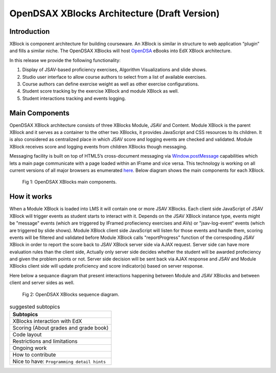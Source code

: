 .. _Architecture:

=============================================
OpenDSAX XBlocks Architecture (Draft Version)
=============================================

------------
Introduction
------------
XBlock is component architecture for building courseware. An XBlock is similar in structure to web application “plugin” and fills a similar niche. The OpenDSAX XBlocks will host `OpenDSA <http://algoviz.org/OpenDSA/>`_ eBooks into EdX XBlock architecture.

In this release we provide the following functionality:

#. Display of JSAV-based proficiency exercises, Algorithm Visualizations and slide shows.
#. Studio user interface to allow course authors to select from a list of available exercises.
#. Course authors can define exercise weight as well as other exercise configurations.
#. Student score tracking by the exercise XBlock and module XBlock as well.
#. Student interactions tracking and events logging.


---------------
Main Components
---------------

OpenDSAX XBlock architecture consists of three XBlocks Module, JSAV and
Content. Module XBlock is the parent XBlock and it serves as a container to
the other two XBlocks, it provides JavaScript and CSS resources to its
children. It is also considered as centralized place in which JSAV score and
logging events are checked and validated. Module XBlock receives score and
logging events from children XBlocks though messaging.

Messaging facility is built on top of HTML5’s cross-document messaging via
`Window.postMessage <https://developer.mozilla.org/en-
US/docs/Web/API/Window/postMessage>`_ capabilities which lets a main page
communicate with a page loaded within an IFrame and vice versa. This
technology is working on all current versions of all major browsers as
enumerated `here <http://caniuse.com/#feat=x-doc-messaging>`_. Below diagram
shows the main components for each XBlock.

    .. figure:: _static/OpenDSAX-XBlocks-highlevel.svg
       :scale: 100%
       :alt: OpenDSAX XBlocks main components.
       :align: center    

       Fig 1: OpenDSAX XBlocks main components.

------------
How it works
------------

When a Module XBlock is loaded into LMS it will contain one or more JSAV
XBlocks. Each client side JavaScript of JSAV XBlock will trigger events as
student starts to interact with it. Depends on the JSAV XBlock instance type,
events might be "message" events (which are triggered by IFramed profieciency
exercises and AVs) or "jsav-log-event" events (which are triggered by slide
shows). Module XBlock client side JavaScript will listen for those events and
handle them, scoring events will be filtered and validated before Module
XBlock calls "reportProgress" function of the correspoding JSAV XBlock in
order to report the score back to JSAV XBlock server side via AJAX request.
Server side can have more evaluation rules than the client side, Actually only
server side decides whether the student will be awarded profeciency and
given the problem points or not. Server side decision will be sent back via
AJAX response and JSAV and Module XBlocks client side will update proficiency
and score indicator(s) based on server response.

Here below a sequance diagram that present interactions happening between
Module and JSAV XBlocks and between client and server sides as well.

    .. figure:: _static/OpenDSAX-SeqDiagram.svg
       :scale: 100%
       :alt: OpenDSAX XBlocks interactions.
       :align: center    

       Fig 2: OpenDSAX XBlocks sequence diagram.


.. list-table:: suggested subtopics
   :widths: 800
   :header-rows: 1

   * - Subtopics
   * - XBlocks interaction with EdX
   * - Scoring (About grades and grade book)
   * - Code layout
   * - Restrictions and limitations
   * - Ongoing work
   * - How to contribute
   * - Nice to have: ``Programming detail hints``